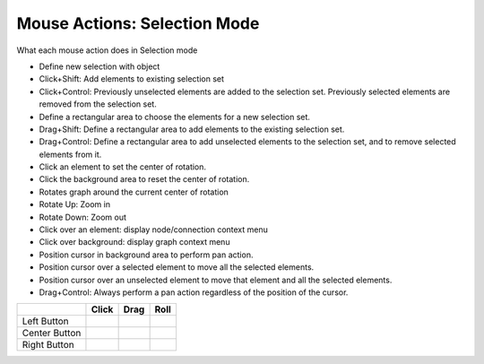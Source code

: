 Mouse Actions: Selection Mode
`````````````````````````````

What each mouse action does in Selection mode

* Define new selection with object
* Click+Shift: Add elements to existing selection set
* Click+Control: Previously unselected elements are added to the selection set. Previously selected elements are removed from the selection set.

* Define a rectangular area to choose the elements for a new selection set.
* Drag+Shift: Define a rectangular area to add elements to the existing selection set.
* Drag+Control: Define a rectangular area to add unselected elements to the selection set, and to remove selected elements from it.

* Click an element to set the center of rotation.
* Click the background area to reset the center of rotation.

* Rotates graph around the current center of rotation

* Rotate Up: Zoom in
* Rotate Down: Zoom out

* Click over an element: display node/connection context menu
* Click over background: display graph context menu

* Position cursor in background area to perform pan action.
* Position cursor over a selected element to move all the selected elements.
* Position cursor over an unselected element to move that element and all the selected elements.
* Drag+Control: Always perform a pan action regardless of the position of the cursor.

.. csv-table::
   :header: "","Click","Drag","Roll"

   "Left Button","","",""
   "Center Button","","",""
   "Right Button","","",""


.. help-id: au.gov.asd.tac.constellation.graph.file.mouseSelectionMode
